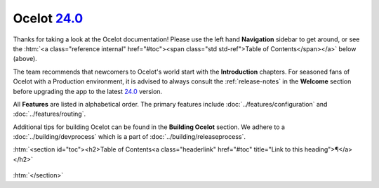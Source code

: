 .. _24.0: https://github.com/ThreeMammals/Ocelot/releases/tag/24.0.0
.. role::  htm(raw)
    :format: html

##############
Ocelot `24.0`_
##############

Thanks for taking a look at the Ocelot documentation!
Please use the left hand **Navigation** sidebar to get around, or see the :htm:`<a class="reference internal" href="#toc"><span class="std std-ref">Table of Contents</span></a>` below (above).

The team recommends that newcomers to Ocelot's world start with the **Introduction** chapters.
For seasoned fans of Ocelot with a Production environment, it is advised to always consult the :ref:`release-notes` in the **Welcome** section before upgrading the app to the latest `24.0`_ version.

All **Features** are listed in alphabetical order.
The primary features include :doc:`../features/configuration` and :doc:`../features/routing`.

Additional tips for building Ocelot can be found in the **Building Ocelot** section.
We adhere to a :doc:`../building/devprocess` which is a part of :doc:`../building/releaseprocess`.

:htm:`<section id="toc"><h2>Table of Contents<a class="headerlink" href="#toc" title="Link to this heading">¶</a></h2>`

  .. toctree::
    :maxdepth: 2
    :caption: Welcome

    releasenotes

  .. toctree::
    :maxdepth: 3
    :caption: Introduction

    introduction/bigpicture
    introduction/gettingstarted
    introduction/notsupported
    introduction/gotchas

  .. toctree::
    :maxdepth: 3
    :caption: Features

    features/administration
    features/aggregation
    features/authentication
    features/authorization
    features/caching
    features/claimstransformation
    features/configuration
    features/delegatinghandlers
    features/dependencyinjection
    features/errorcodes
    features/graphql
    features/headerstransformation
    features/kubernetes
    features/loadbalancer
    features/logging
    features/metadata
    features/methodtransformation
    features/middlewareinjection
    features/qualityofservice
    features/ratelimiting
    features/routing
    features/servicediscovery
    features/servicefabric
    features/tracing
    features/websockets

  .. toctree::
    :maxdepth: 3
    :caption: Building Ocelot

    building/overview
    building/devprocess
    building/releaseprocess

:htm:`</section>`
